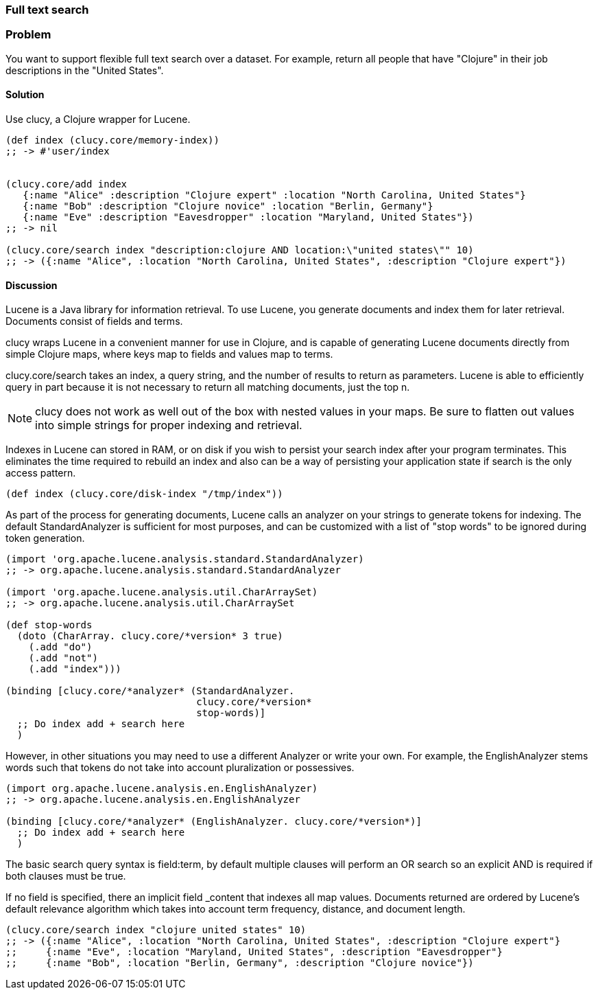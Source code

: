 === Full text search

// By Osbert Feng (osbert)

=== Problem

You want to support flexible full text search over a dataset. For
example, return all people that have "Clojure" in their job
descriptions in the "United States".

==== Solution

Use +clucy+, a Clojure wrapper for Lucene.

[source,clojure]
----
(def index (clucy.core/memory-index))
;; -> #'user/index


(clucy.core/add index
   {:name "Alice" :description "Clojure expert" :location "North Carolina, United States"}
   {:name "Bob" :description "Clojure novice" :location "Berlin, Germany"}
   {:name "Eve" :description "Eavesdropper" :location "Maryland, United States"})
;; -> nil

(clucy.core/search index "description:clojure AND location:\"united states\"" 10)
;; -> ({:name "Alice", :location "North Carolina, United States", :description "Clojure expert"})
----

==== Discussion

Lucene is a Java library for information retrieval. To use Lucene, you
generate documents and index them for later retrieval. Documents
consist of fields and terms.

+clucy+ wraps Lucene in a convenient manner for use in Clojure, and is
capable of generating Lucene documents directly from simple Clojure
maps, where keys map to fields and values map to terms.

+clucy.core/search+ takes an index, a query string, and the number of
results to return as parameters. Lucene is able to efficiently query
in part because it is not necessary to return all matching documents,
just the top +n+.

[NOTE]
+clucy+ does not work as well out of the box with nested values in your
maps. Be sure to flatten out values into simple strings for proper
indexing and retrieval.

Indexes in Lucene can stored in RAM, or on disk if you wish to persist
your search index after your program terminates. This eliminates the
time required to rebuild an index and also can be a way of persisting
your application state if search is the only access pattern.

[source,clojure]
----
(def index (clucy.core/disk-index "/tmp/index"))
----

As part of the process for generating documents, Lucene calls an
analyzer on your strings to generate tokens for indexing. The default
+StandardAnalyzer+ is sufficient for most purposes, and can be
customized with a list of "stop words" to be ignored during token
generation.

[source,clojure]
----
(import 'org.apache.lucene.analysis.standard.StandardAnalyzer)
;; -> org.apache.lucene.analysis.standard.StandardAnalyzer

(import 'org.apache.lucene.analysis.util.CharArraySet)
;; -> org.apache.lucene.analysis.util.CharArraySet

(def stop-words
  (doto (CharArray. clucy.core/*version* 3 true)
    (.add "do")
    (.add "not")
    (.add "index")))

(binding [clucy.core/*analyzer* (StandardAnalyzer.
                                 clucy.core/*version*
                                 stop-words)]
  ;; Do index add + search here
  )
----

However, in other situations you may need to use a different Analyzer
or write your own. For example, the +EnglishAnalyzer+ stems words
such that tokens do not take into account pluralization or possessives.

[source,clojure]
----
(import org.apache.lucene.analysis.en.EnglishAnalyzer)
;; -> org.apache.lucene.analysis.en.EnglishAnalyzer

(binding [clucy.core/*analyzer* (EnglishAnalyzer. clucy.core/*version*)]
  ;; Do index add + search here
  )
----

The basic search query syntax is +field:term+, by default multiple
clauses will perform an +OR+ search so an explicit +AND+ is required
if both clauses must be true.

If no field is specified, there an implicit field _content that
indexes all map values. Documents returned are ordered by Lucene's
default relevance algorithm which takes into account term frequency,
distance, and document length.

[source,clojure]
----
(clucy.core/search index "clojure united states" 10)
;; -> ({:name "Alice", :location "North Carolina, United States", :description "Clojure expert"}
;;     {:name "Eve", :location "Maryland, United States", :description "Eavesdropper"}
;;     {:name "Bob", :location "Berlin, Germany", :description "Clojure novice"})
----
